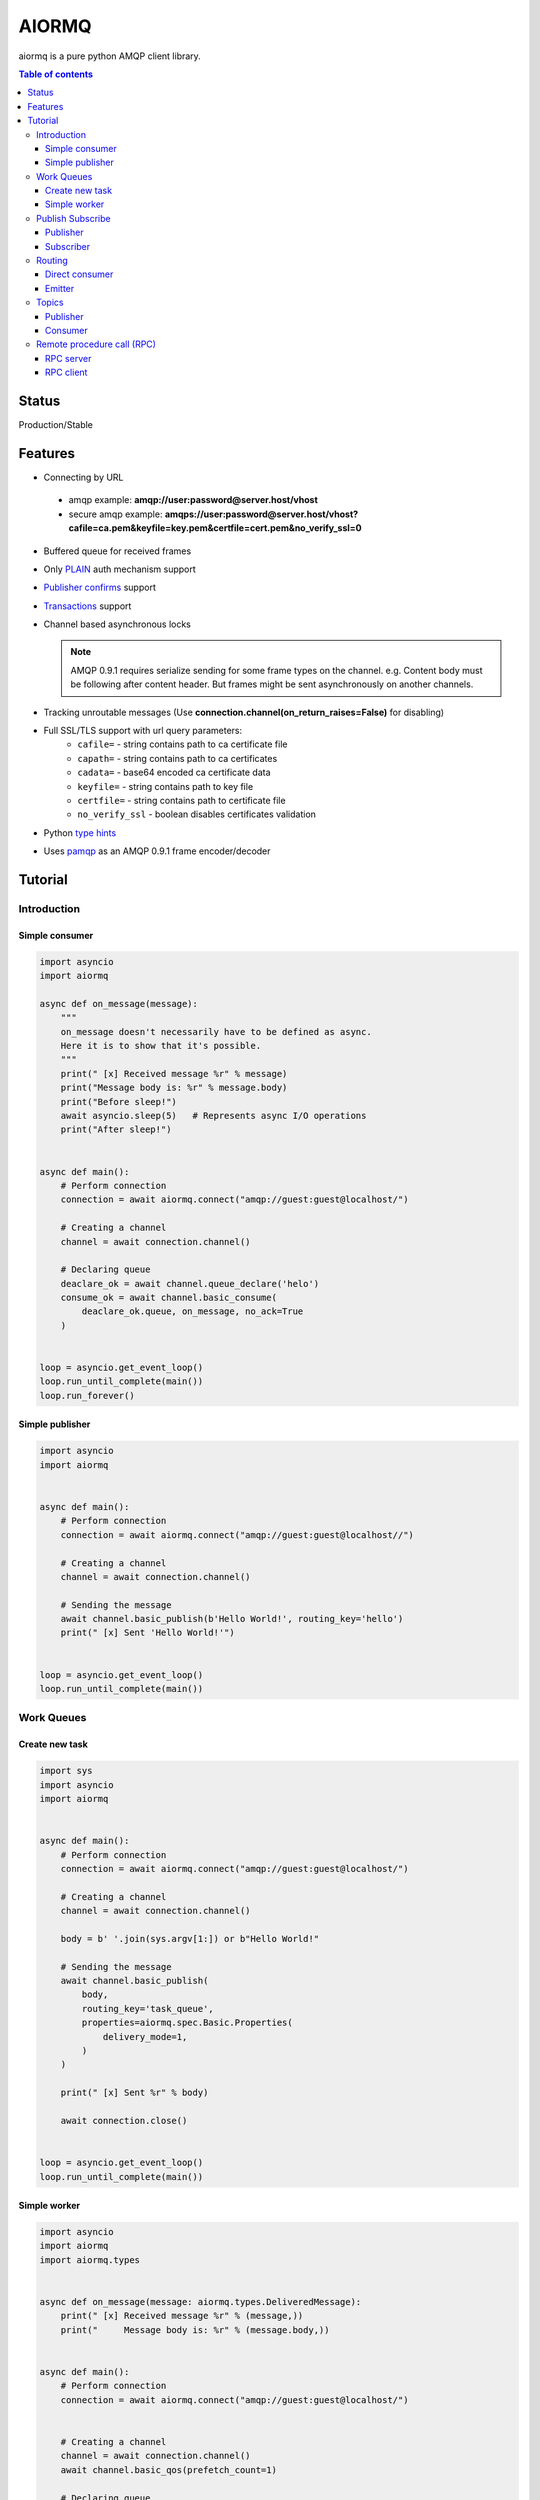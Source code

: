 ======
AIORMQ
======

.. image:: https://coveralls.io/repos/github/mosquito/aiormq/badge.svg?branch=master
   :target: https://coveralls.io/github/mosquito/aiormq?branch=master
   :alt: Coveralls

.. image:: https://img.shields.io/pypi/status/aiormq.svg
   :target: https://github.com/mosquito/aiormq
   :alt: Status

.. image:: ![tox](https://github.com/mosquito/aiormq/workflows/tox/badge.svg)
   :target: https://github.com/mosquito/aiormq/actions?query=workflow%3Atox
   :alt: Build status

.. image:: https://img.shields.io/pypi/v/aiormq.svg
   :target: https://pypi.python.org/pypi/aiormq/
   :alt: Latest Version

.. image:: https://img.shields.io/pypi/wheel/aiormq.svg
   :target: https://pypi.python.org/pypi/aiormq/

.. image:: https://img.shields.io/pypi/pyversions/aiormq.svg
   :target: https://pypi.python.org/pypi/aiormq/

.. image:: https://img.shields.io/pypi/l/aiormq.svg
   :target: https://github.com/mosquito/aiormq/blob/master/LICENSE.md


aiormq is a pure python AMQP client library.

.. contents:: Table of contents

Status
======

Production/Stable

Features
========

* Connecting by URL

 * amqp example: **amqp://user:password@server.host/vhost**
 * secure amqp example: **amqps://user:password@server.host/vhost?cafile=ca.pem&keyfile=key.pem&certfile=cert.pem&no_verify_ssl=0**

* Buffered queue for received frames
* Only `PLAIN`_ auth mechanism support
* `Publisher confirms`_ support
* `Transactions`_ support
* Channel based asynchronous locks

  .. note::
      AMQP 0.9.1 requires serialize sending for some frame types
      on the channel. e.g. Content body must be following after
      content header. But frames might be sent asynchronously
      on another channels.

* Tracking unroutable messages
  (Use **connection.channel(on_return_raises=False)** for disabling)
* Full SSL/TLS support with url query parameters:
    * ``cafile=`` - string contains path to ca certificate file
    * ``capath=`` - string contains path to ca certificates
    * ``cadata=`` - base64 encoded ca certificate data
    * ``keyfile=`` - string contains path to key file
    * ``certfile=`` - string contains path to certificate file
    * ``no_verify_ssl`` - boolean disables certificates validation
* Python `type hints`_
* Uses `pamqp`_ as an AMQP 0.9.1 frame encoder/decoder


.. _Publisher confirms: https://www.rabbitmq.com/confirms.html
.. _Transactions: https://www.rabbitmq.com/semantics.html
.. _PLAIN: https://www.rabbitmq.com/authentication.html
.. _type hints: https://docs.python.org/3/library/typing.html
.. _pamqp: https://pypi.org/project/pamqp/

Tutorial
========

Introduction
------------

Simple consumer
***************

.. code-block:: python

    import asyncio
    import aiormq

    async def on_message(message):
        """
        on_message doesn't necessarily have to be defined as async.
        Here it is to show that it's possible.
        """
        print(" [x] Received message %r" % message)
        print("Message body is: %r" % message.body)
        print("Before sleep!")
        await asyncio.sleep(5)   # Represents async I/O operations
        print("After sleep!")


    async def main():
        # Perform connection
        connection = await aiormq.connect("amqp://guest:guest@localhost/")

        # Creating a channel
        channel = await connection.channel()

        # Declaring queue
        deaclare_ok = await channel.queue_declare('helo')
        consume_ok = await channel.basic_consume(
            deaclare_ok.queue, on_message, no_ack=True
        )


    loop = asyncio.get_event_loop()
    loop.run_until_complete(main())
    loop.run_forever()


Simple publisher
****************

.. code-block:: python

    import asyncio
    import aiormq


    async def main():
        # Perform connection
        connection = await aiormq.connect("amqp://guest:guest@localhost//")

        # Creating a channel
        channel = await connection.channel()

        # Sending the message
        await channel.basic_publish(b'Hello World!', routing_key='hello')
        print(" [x] Sent 'Hello World!'")


    loop = asyncio.get_event_loop()
    loop.run_until_complete(main())


Work Queues
-----------

Create new task
***************

.. code-block:: python

    import sys
    import asyncio
    import aiormq


    async def main():
        # Perform connection
        connection = await aiormq.connect("amqp://guest:guest@localhost/")

        # Creating a channel
        channel = await connection.channel()

        body = b' '.join(sys.argv[1:]) or b"Hello World!"

        # Sending the message
        await channel.basic_publish(
            body,
            routing_key='task_queue',
            properties=aiormq.spec.Basic.Properties(
                delivery_mode=1,
            )
        )

        print(" [x] Sent %r" % body)

        await connection.close()


    loop = asyncio.get_event_loop()
    loop.run_until_complete(main())


Simple worker
*************

.. code-block:: python

    import asyncio
    import aiormq
    import aiormq.types


    async def on_message(message: aiormq.types.DeliveredMessage):
        print(" [x] Received message %r" % (message,))
        print("     Message body is: %r" % (message.body,))


    async def main():
        # Perform connection
        connection = await aiormq.connect("amqp://guest:guest@localhost/")


        # Creating a channel
        channel = await connection.channel()
        await channel.basic_qos(prefetch_count=1)

        # Declaring queue
        declare_ok = await channel.queue_declare('task_queue', durable=True)

        # Start listening the queue with name 'task_queue'
        await channel.basic_consume(declare_ok.queue, on_message, no_ack=True)


    loop = asyncio.get_event_loop()
    loop.run_until_complete(main())

    # we enter a never-ending loop that waits for data and runs
    # callbacks whenever necessary.
    print(" [*] Waiting for messages. To exit press CTRL+C")
    loop.run_forever()


Publish Subscribe
-----------------

Publisher
*********

.. code-block:: python

    import sys
    import asyncio
    import aiormq


    async def main():
        # Perform connection
        connection = await aiormq.connect("amqp://guest:guest@localhost/")

        # Creating a channel
        channel = await connection.channel()

        await channel.exchange_declare(
            exchange='logs', exchange_type='fanout'
        )

        body = b' '.join(sys.argv[1:]) or b"Hello World!"

        # Sending the message
        await channel.basic_publish(
            body, routing_key='info', exchange='logs'
        )

        print(" [x] Sent %r" % (body,))

        await connection.close()


    loop = asyncio.get_event_loop()
    loop.run_until_complete(main())


Subscriber
**********

.. code-block:: python

    import asyncio
    import aiormq
    import aiormq.types


    async def on_message(message: aiormq.types.DeliveredMessage):
        print("[x] %r" % (message.body,))

        await message.channel.basic_ack(
            message.delivery.delivery_tag
        )


    async def main():
        # Perform connection
        connection = await aiormq.connect("amqp://guest:guest@localhost/")

        # Creating a channel
        channel = await connection.channel()
        await channel.basic_qos(prefetch_count=1)

        await channel.exchange_declare(
            exchange='logs', exchange_type='fanout'
        )

        # Declaring queue
        declare_ok = await channel.queue_declare(exclusive=True)

        # Binding the queue to the exchange
        await channel.queue_bind(declare_ok.queue, 'logs')

        # Start listening the queue with name 'task_queue'
        await channel.basic_consume(declare_ok.queue, on_message)


    loop = asyncio.get_event_loop()
    loop.create_task(main())

    # we enter a never-ending loop that waits for data
    # and runs callbacks whenever necessary.
    print(' [*] Waiting for logs. To exit press CTRL+C')
    loop.run_forever()


Routing
-------

Direct consumer
***************

.. code-block:: python

    import sys
    import asyncio
    import aiormq
    import aiormq.types


    async def on_message(message: aiormq.types.DeliveredMessage):
        print(" [x] %r:%r" % (message.delivery.routing_key, message.body))
        await message.channel.basic_ack(
            message.delivery.delivery_tag
        )


    async def main():
        # Perform connection
        connection = aiormq.Connection("amqp://guest:guest@localhost/")
        await connection.connect()

        # Creating a channel
        channel = await connection.channel()
        await channel.basic_qos(prefetch_count=1)

        severities = sys.argv[1:]

        if not severities:
            sys.stderr.write(
                "Usage: %s [info] [warning] [error]\n" % sys.argv[0]
            )
            sys.exit(1)

        # Declare an exchange
        await channel.exchange_declare(
            exchange='logs', exchange_type='direct'
        )

        # Declaring random queue
        declare_ok = await channel.queue_declare(durable=True, auto_delete=True)

        for severity in severities:
            await channel.queue_bind(
                declare_ok.queue, 'logs', routing_key=severity
            )

        # Start listening the random queue
        await channel.basic_consume(declare_ok.queue, on_message)


    loop = asyncio.get_event_loop()
    loop.run_until_complete(main())

    # we enter a never-ending loop that waits for data
    # and runs callbacks whenever necessary.
    print(" [*] Waiting for messages. To exit press CTRL+C")
    loop.run_forever()


Emitter
*******

.. code-block:: python

    import sys
    import asyncio
    import aiormq


    async def main():
        # Perform connection
        connection = await aiormq.connect("amqp://guest:guest@localhost/")

        # Creating a channel
        channel = await connection.channel()

        await channel.exchange_declare(
            exchange='logs', exchange_type='direct'
        )

        body = (
            b' '.join(arg.encode() for arg in sys.argv[2:])
            or
            b"Hello World!"
        )

        # Sending the message
        routing_key = sys.argv[1] if len(sys.argv) > 2 else 'info'

        await channel.basic_publish(
            body, exchange='logs', routing_key=routing_key,
            properties=aiormq.spec.Basic.Properties(
                delivery_mode=1
            )
        )

        print(" [x] Sent %r" % body)

        await connection.close()


    loop = asyncio.get_event_loop()
    loop.run_until_complete(main())

Topics
------

Publisher
*********

.. code-block:: python

    import sys
    import asyncio
    import aiormq


    async def main():
        # Perform connection
        connection = await aiormq.connect("amqp://guest:guest@localhost/")

        # Creating a channel
        channel = await connection.channel()

        await channel.exchange_declare('topic_logs', exchange_type='topic')

        routing_key = (
            sys.argv[1] if len(sys.argv) > 2 else 'anonymous.info'
        )

        body = (
            b' '.join(arg.encode() for arg in sys.argv[2:])
            or
            b"Hello World!"
        )

        # Sending the message
        await channel.basic_publish(
            body, exchange='topic_logs', routing_key=routing_key,
            properties=aiormq.spec.Basic.Properties(
                delivery_mode=1
            )
        )

        print(" [x] Sent %r" % (body,))

        await connection.close()


    loop = asyncio.get_event_loop()
    loop.run_until_complete(main())

Consumer
********

.. code-block:: python

    import asyncio
    import sys
    import aiormq
    import aiormq.types


    async def on_message(message: aiormq.types.DeliveredMessage):
        print(" [x] %r:%r" % (message.delivery.routing_key, message.body))
        await message.channel.basic_ack(
            message.delivery.delivery_tag
        )


    async def main():
        # Perform connection
        connection = await aiormq.connect(
            "amqp://guest:guest@localhost/", loop=loop
        )

        # Creating a channel
        channel = await connection.channel()
        await channel.basic_qos(prefetch_count=1)

        # Declare an exchange
        await channel.exchange_declare('topic_logs', exchange_type='topic')

        # Declaring queue
        declare_ok = await channel.queue_declare('task_queue', durable=True)

        binding_keys = sys.argv[1:]

        if not binding_keys:
            sys.stderr.write(
                "Usage: %s [binding_key]...\n" % sys.argv[0]
            )
            sys.exit(1)

        for binding_key in binding_keys:
            await channel.queue_bind(
                declare_ok.queue, 'topic_logs', routing_key=binding_key
            )

        # Start listening the queue with name 'task_queue'
        await channel.basic_consume(declare_ok.queue, on_message)


    loop = asyncio.get_event_loop()
    loop.create_task(main())

    # we enter a never-ending loop that waits for
    # data and runs callbacks whenever necessary.
    print(" [*] Waiting for messages. To exit press CTRL+C")
    loop.run_forever()

Remote procedure call (RPC)
---------------------------

RPC server
**********

.. code-block:: python

    import asyncio
    import aiormq
    import aiormq.types


    def fib(n):
        if n == 0:
            return 0
        elif n == 1:
            return 1
        else:
            return fib(n-1) + fib(n-2)


    async def on_message(message:aiormq.types.DeliveredMessage):
        n = int(message.body.decode())

        print(" [.] fib(%d)" % n)
        response = str(fib(n)).encode()

        await message.channel.basic_publish(
            response, routing_key=message.reply_to,
            properties=aiormq.spec.Basic.Properties(
                correlation_id=message.correlation_id
            ),

        )

        await message.channel.basic_ack(message.delivery.delivery_tag)
        print('Request complete')


    async def main():
        # Perform connection
        connection = await aiormq.connect("amqp://guest:guest@localhost/")

        # Creating a channel
        channel = await connection.channel()

        # Declaring queue
        declare_ok = await channel.queue_declare('rpc_queue')

        # Start listening the queue with name 'hello'
        await channel.basic_consume(declare_ok.queue, on_message)


    loop = asyncio.get_event_loop()
    loop.create_task(main(loop))

    # we enter a never-ending loop that waits for data
    # and runs callbacks whenever necessary.
    print(" [x] Awaiting RPC requests")
    loop.run_forever()


RPC client
**********

.. code-block:: python

    import asyncio
    import uuid
    import aiormq
    import aiormq.types


    class FibonacciRpcClient:
        def __init__(self):
            self.connection = None      # type: aiormq.Connection
            self.channel = None         # type: aiormq.Channel
            self.callback_queue = ''
            self.futures = {}
            self.loop = loop

        async def connect(self):
            self.connection = await aiormq.connect("amqp://guest:guest@localhost/")

            self.channel = await self.connection.channel()
            declare_ok = await self.channel.queue_declare(
                exclusive=True, auto_delete=True
            )

            await self.channel.basic_consume(declare_ok.queue, self.on_response)

            self.callback_queue = declare_ok.queue

            return self

        async def on_response(self, message: aiormq.types.DeliveredMessage):
            future = self.futures.pop(message.correlation_id)
            future.set_result(message.body)

        async def call(self, n):
            correlation_id = str(uuid.uuid4())
            future = loop.create_future()

            self.futures[correlation_id] = future

            await self.channel.basic_publish(
                str(n).encode(), routing_key='rpc_queue',
                properties=aiormq.spec.Basic.Properties(
                    content_type='text/plain',
                    correlation_id=correlation_id,
                    reply_to=self.callback_queue,
                )
            )

            return int(await future)


    async def main():
        fibonacci_rpc = await FibonacciRpcClient().connect()
        print(" [x] Requesting fib(30)")
        response = await fibonacci_rpc.call(30)
        print(" [.] Got %r" % response)


    loop = asyncio.get_event_loop()
    loop.run_until_complete(main())
